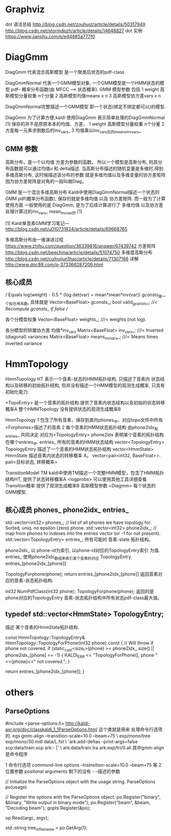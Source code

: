 * Graphviz

  dot 语法总结
  http://blog.csdn.net/zouhust/article/details/50317949
  http://blog.csdn.net/stormdpzh/article/details/14648827
  dot 实例
  https://www.jianshu.com/p/e44885a777f0


* DiagGmm
  DiagGmm 代表混合高斯模型 是一个聚类后状态的pdf-class

  DiagGmmNormal
  代表一个GMM模型对象, 一个GMM模型是一个HMM状态的模型 pdf-- 概率分布函数(由 MFCC --> 状态概率).
  GMM 模型参数 包括 
  1 weight 高斯模型分量权重 n个分量
  2 高斯模型均值means x n
  3 高斯模型协方差vars x n

  DiagGmmNormal完整描述一个GMM模型 即一个状态(绑定不绑定都可以)的模型.
  
  DiagGmm 为了计算方便,kaldi 使用DiagGmm 表示简单处理的DiagGmmNormal [1]
  保存的并不是原原本本的均值、方差，
  1 weight 高斯模型分量权重 n个分量
  2 方差每一元素求倒数后的inv_vars_
  3 均值乘以inv_vars_后的means_invvars_

** GMM 参数
  高斯分布，是一个以均值 方差为参数的函数。
  所以一个模型是高斯分布, 则其分布函数就可以通过均值u 和 delta描述.
  当高斯分布描述的随机变量是多维时,得到多维高斯分布, 这时候描述该分布的参数
  就是多维均值以及多维变量的协方差矩阵 因为协方差矩阵是对角的一般叫做Diag。
  
  GMM 是一个混合多维高斯分布
  Kaldi中使用DiagGmmNormal描述一个状态的GMM pdf(概率分布函数), 
  保存的就是多维均值 以及 协方差矩阵.
  而一般为了计算使用方面 一般使用的是 DiagGmm, 是为了后续计算进行了
  多维均值 以及协方差处理计算过的inv_vars_ mean_invvas_的.[1]

  [1]
  Kaldi单音素GMM学习笔记---
  http://blog.csdn.net/u010731824/article/details/69668765

  多维高斯分布由一维演进过程
  https://www.zhihu.com/question/36339816/answer/67439742
  方差矩阵
  http://blog.csdn.net/beechina/article/details/51074750  
  多维度高斯分布
  http://blog.csdn.net/cuihuijun1hao/article/details/71307166
  详解
  http://www.doc88.com/p-373366287206.html


  
** 核心成员
  /// Equals log(weight) - 0.5 * (log det(var) + mean*mean*inv(var))
  gconsts_是一个拟合用系数, 具体就是
  Vector<BaseFloat> gconsts_;
  bool valid_gconsts_;   ///< Recompute gconsts_ if false
  // 

  各个分模型权重
  Vector<BaseFloat> weights_;        ///< weights (not log).

  各分模型的转置协方差 均值*inv_vars
  Matrix<BaseFloat> inv_vars_;       ///< Inverted (diagonal) variances
  Matrix<BaseFloat> means_invvars_;  ///< Means times inverted variance






* HmmTopology
  HmmTopology HT 
      表示一个音素-状态的HMM拓扑结构, 只描述了音素内 状态结构以及转移的初始拓扑结构,
      但并没有描述一个HMM模型的观测生成概率, 只具有初始化能力.

      <TopoEntry> 是一个音素的拓扑结构
      提供了音素内状态结构以及初始的状态转移概率A  
      整个HMMTopology 没有提供状态的观测生成概率B

  HmmTopology 
      1 包含了所有音素，保存到类内phones_中，对应topo文件中所有<Forphones>描述了的音素
      2 每个音素的HMM状态拓扑结构 由phone2idx_和entries_ 共同决定 对应为<TopologyEntry>
        phone2idx 表明某个音素的拓扑结构在哪个entries_中.
        entries_ 所有的音素的HMM状态结构 vector<TopologyEntry>
        TopologyEntry 描述了一个音素的HMM状态拓扑结构 vector<HmmState>
        HmmState 描述音素内状态的转移概率 A。 vector<pair<int32, BaseFloat>>.
        pair<目标状态, 转移概率>
        

  TransitionModel TM
      kaldi中使用TM描述一个完整HMM模型，包含了HMM拓扑结构HT, 
      提供了状态转移概率A <logprobs>
          可以使用其他工具详细查看Transition概率
      提供了观测生成概率B 高斯模型参数 <Diagmm>
          每个状态的GMM模型.


** 核心成员 phones_ phone2idx_ entries_
std::vector<int32> phones_;  // list of all phones we have topology for.  Sorted, uniq.  no epsilon (zero) phone.
std::vector<int32> phone2idx_;  // map from phones to indexes into the entries vector (or -1 for not present).
std::vector<TopologyEntry> entries_; 所有可能的 音素-state 拓扑结构。

phone2idx_ 
    以 phone-id为索引, 以phone-id对应的TopologyEntry索引 为值.
entries_
    使用phone2idx_数组来索引某个音素的对应 TopologyEntry.  entries_[phone2idx_[phone]]

TopologyForphone(phone);
    return entries_[phone2idx_[phone]]
    返回音素对应的音素-状态拓扑结构.

int32 NumPdfClass(int32 phone);
    TopologyForphone(phone);
    返回的是 phone对应的TopologyEntry 音素-状态拓扑结构中所有状态pdf-class最大值。


** typedef std::vector<HmmState> TopologyEntry;
   描述 某个音素的HmmState拓扑结构.

   const HmmTopology::TopologyEntry& HmmTopology::TopologyForPhone(int32 phone) const {  // Will throw if phone not covered.
     if (static_cast<size_t>(phone) >= phone2idx_.size() || phone2idx_[phone] == -1) {
       KALDI_ERR << "TopologyForPhone(), phone "<<(phone)<<" not covered.";
     }

     return entries_[phone2idx_[phone]];
   }




* others
** ParseOptions
   #include <parse-options.h>
   http://kaldi-asr.org/doc/classkaldi_1_1ParseOptions.html
   这个类就是用来 处理命令行选项的.
   egs
   gmm-align --transition-scale=10.0 --beam=75 \
       exp/mono/tree exp/mono/30.mdl data/L.fst \
       'ark:add-deltas --print-args=false scp:data/train.scp ark:- |' \
       ark:data/train.tra ark:exp/tri/0.ali
   其中gmm-align 是命令程序
   
   # 命令行参数 包括
     1 命令行选项 commond-line options
        --trainsition-scale=10.0 --beam=75 等
     2 位置参数 positonal arguments
        剩下的没有 - --描述的参数

   # ParseOptions 使用

     // Initialize the ParseOptions object with the usage string.
     ParseOptions po(usage)
     # 前面先注册可识别的命令行选项.
     // Register the options with the ParseOptions object.
     po.Register("binary", &binary, "Write output in binary mode");
     po.Register("beam", &beam, "Decoding beam");
     gopts.Register(&po);
     # 读取命令行参数，如果命令行参数中有不匹配的命令行选项则直接报错exit
     op.Read(argc, argv);
     # 获取位置参数.
     std::string tree_in_filename = po.GetArg(1);
